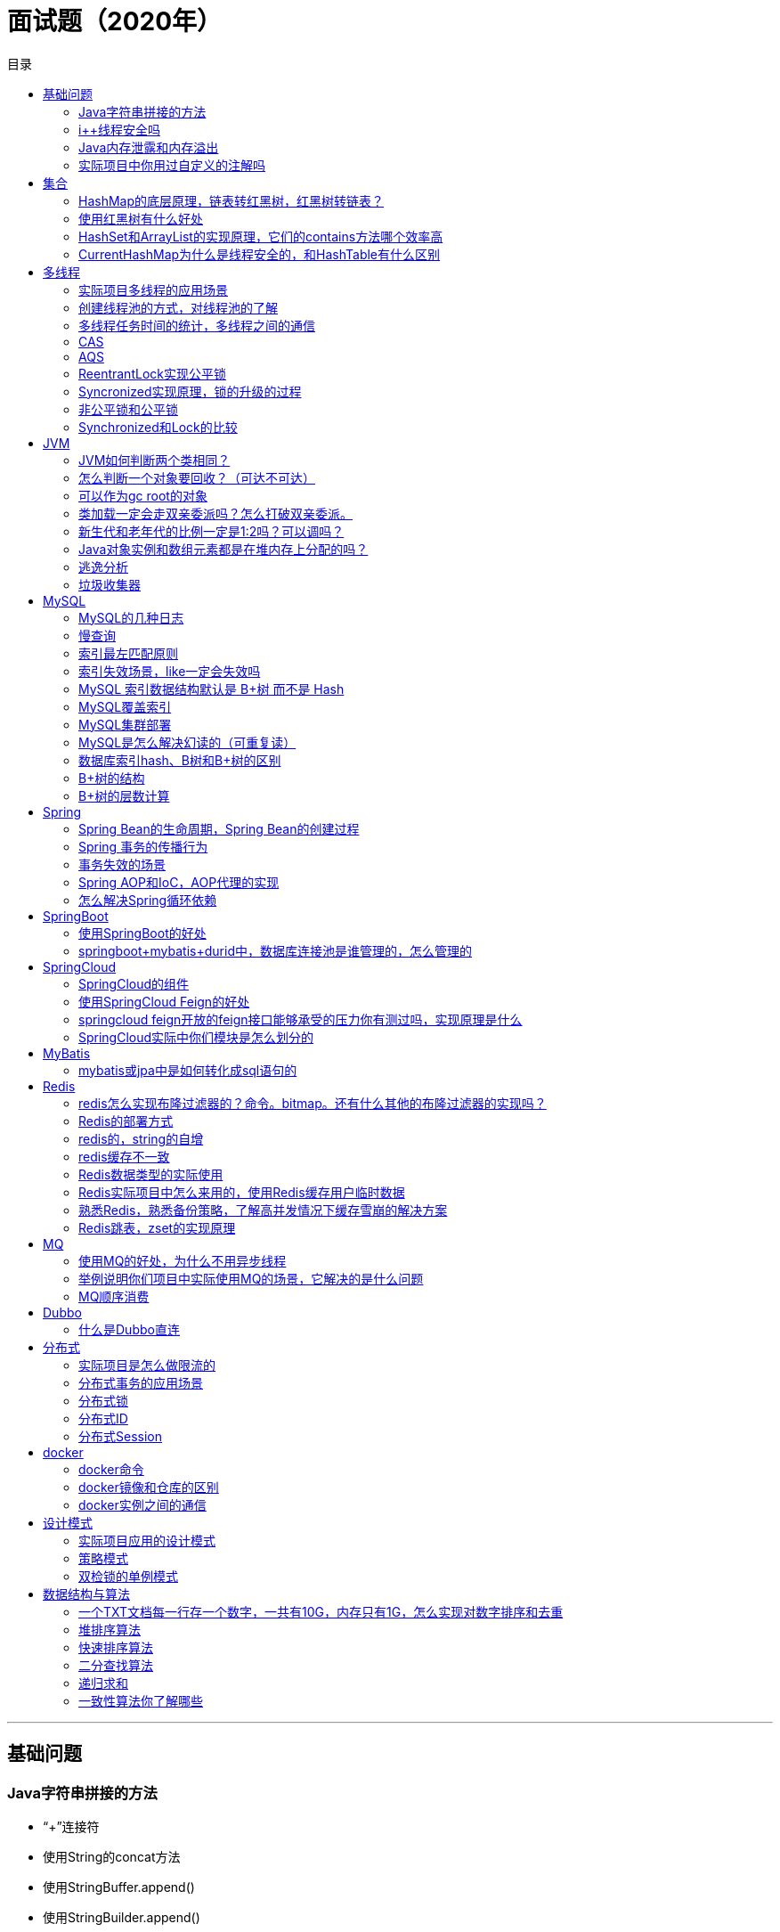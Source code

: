# 面试题（2020年）
:toc: left
:toc-title: 目录
:toclevels: 2

'''
## 基础问题
###  Java字符串拼接的方法
* “+”连接符
* 使用String的concat方法
* 使用StringBuffer.append()
* 使用StringBuilder.append()
* StringUtils.join(list, "");

* 比较
** 加号拼接：JVM会使用StringBuilder来实现。每次都需要创建一个StringBuilder对象，还需要每次都创建一个String对象（StringBuilder.toString()方法）。会导致性能很慢。
** concat其实就是申请一个char类型的buf数组，将需要拼接的字符串都放在这个数组里，最后再转换成String对象
** StringBuilder/StringBuffer：这两个类实现append的方法都是调用父类AbstractStringBuilder的append方法，只不过StringBuffer是的append方法加了sychronized关键字，因此是线程安全的。append代码如下，他主要也是利用char数组保存字符，通过ensureCapacityInternal方法来保证数组容量可用还有扩容。数组容量右移1位（也就是翻倍）再加2
** StringBulider > StringBuffer >> String.concat > “+”。

### i++线程安全吗
* i++会申请一个临时空间做i++的结果。
* https://www.cnblogs.com/javastack/p/12779266.html

### Java内存泄露和内存溢出

### 实际项目中你用过自定义的注解吗

'''
## 集合

### HashMap的底层原理，链表转红黑树，红黑树转链表？

### 使用红黑树有什么好处

### HashSet和ArrayList的实现原理，它们的contains方法哪个效率高

* https://www.cnblogs.com/larrydpk/p/11729208.html

* ArrayList大概是20K纳秒，而HashSet则10纳秒左右
* ArrayList的contains() ArrayList的底层使用数组作为数据存储，当给定一个Object去判断是否存在，需要去遍历数组，与每个元素对比。
* ArrayList的contains()方法的时间复杂度为O(n)，也就是说，时间取决于长度，而且是正比的关系

* HashSet底层是通过HashMap来实现的，而HashMap的底层结构为数组+链表，JDK 8后改为数组+链表+红黑树。
* 首先通过获取Hash值来找，如果Hash值相等且对象也相等，则找到。一般来说，在hashCode()方法实现没问题的情况下，发生Hash冲突的情况是比较少。所以可以认为，大部分情况下，contains()的时间复杂度为O(1)，元素个数不影响其速度。如果发生Hash冲突，在链表长度小于8时，时间复杂度为O(n)；在链表大于8时，转化为红黑树，时间复杂度为O(logn)。一般地，我们认为，HashSet/HashMap的查找的时间复杂度为O(1)

### CurrentHashMap为什么是线程安全的，和HashTable有什么区别


'''
## 多线程

### 实际项目多线程的应用场景

* 多线程处理后台任务
** 一般来说，我们需要在后台处理的任务，通常会使用定时器来开启后台线程处理，比如有些数据表的状态我需要定时去修改、我们搜索引擎里面的数据需要定时去采集、定时生成统计信息、定时清理上传的垃圾文件等。

* 多线程异步处理任务
** 当我们需要处理一个耗时操作并且不要立刻知道处理结果时，我们可以开启后台线程异步处理该耗时操作，这样可以提高用户体验。比如我之前做的一个项目需要上传简历附件，后台需要对简历附件进行解析，保存到数据表中，因为涉及多种格式的处理，所以我们开启多线程异步处理此操作，这样用户就不用等到我们的简历解析完就能看到服务端的响应了。再比如用户下载简历时，我们需要将数据表中的数据生成简历附件并且通过邮件发送到用户邮箱，该操作也可以开启多线程异步处理。

* 多线程分布式计算
** 当我们处理一个比较大的耗时任务时，我们可以将该任务切割成多个小的任务，然后开启多个线程同时处理这些小的任务，切割的数量一般根据我们服务器CPU的核数，合理利用多核CPU的优势。比如下载操作可以使用多线程下载提高下载速度；清理文件时，开启多个线程，按目录并行处理等等。

* 举例
** 同步商品资料到线上平台

### 创建线程池的方式，对线程池的了解
* ThreadPoolExecutor的参数意义：核心线程数，最大线程数，队列长度，......

### 多线程任务时间的统计，多线程之间的通信

### CAS
* 数据a变成数据b，a要和数据库现在的值比较，等于a就改成b。否则，失败。
* ABA：在另一个线程中使用了a并且修改了，最后又变成了a，看起来好像没变。在我这个线程中这个a是不能被其他线程使用的。解决：版本号机制。

### AQS
* AQS核心思想是，如果被请求的共享资源空闲，则将当前请求资源的线程设置为有效的工作线程，并且将共享资源设置为锁定状态。如果被请求的共享资源被占用，那么就需要一套线程阻塞等待以及被唤醒时锁分配的机制，这个机制AQS是用CLH队列锁实现的，即将暂时获取不到锁的线程加入到队列中。
* CLH(Craig,Landin,and Hagersten)队列是一个虚拟的双向队列（虚拟的双向队列即不存在队列实例，仅存在结点之间的关联关系）。AQS是将每条请求共享资源的线程封装成一个CLH锁队列的一个结点（Node）来实现锁的分配。
* Exclusive（独占）：只有一个线程能执行，如ReentrantLock。又可分为公平锁和非公平锁：* 公平锁：按照线程在队列中的排队顺序，先到者先拿到锁非公平锁：当线程要获取锁时，无视队列顺序直接去抢锁，谁抢到就是谁的
* Share（共享）：多个线程可同时执行，如Semaphore/CountDownLatch。Semaphore、CountDownLatch、 CyclicBarrier、ReadWriteLock 我们都会在后面讲到。
* 底层是模板方法模式
* 参考
**  模板方法模式是类的行为模式。准备一个抽象类，将部分逻辑以具体方法以及具体构造函数的形式实现，然后声明一些抽象方法来迫使子类实现剩余的逻辑。不同的子类可以以不同的方式实现这些抽象方法，从而对剩余的逻辑有不同的实现。这就是模板方法模式的用意。
**  Semaphore：https://www.jianshu.com/p/ec637f835e08
** CyclicBarrier ： https://www.jianshu.com/p/333fd8faa56e
** AbstractQueuedSynchronizer实现分析：https://www.jianshu.com/p/6e8e5a12286c
** ReentrantLock：https://www.jianshu.com/p/65ae75ee3f01


### ReentrantLock实现公平锁

* A、B两个线程同时执行lock()方法获取锁，假设A先执行获取到锁，此时state值加1，如果线程A在继续执行的过程中又执行了lock()方法(根据持有锁的线程是否是当前线程，判断是否可重入，可重入state值加1)，线程A会直接获取锁，同时state值加1，state的值可以简单理解为线程A执行lock()方法的次数；当线程B执行lock()方法获取锁时，会将线程B封装成Node节点，并将其插入到同步等待队列的尾部，然后阻塞当前线程，等待被唤醒再次尝试获取锁；线程A每次执行unlock()方法都会将state值减1，直到state的值等于零则表示完全释放掉了线程A持有的锁，此时将从同步等待队列的头节点开始唤醒阻塞的线程，阻塞线程恢复执行，再次尝试获取锁。ReentrantLock公平锁的实现使用了AQS的同步等待队列和state。

### Syncronized实现原理，锁的升级的过程
* Synchronized的实现依赖于底层操作系统，monitorenter和monitorexist指令
* 锁的升级过程包括：无锁，偏向锁，轻量级锁，重量级锁

### 非公平锁和公平锁
* 在独占式获取资源的方式中
** 公平锁：按照线程等待的队列的顺序依次获取锁
* 非公平锁：多个线程不按照排队的顺序来获取锁，谁先抢到谁先用。

### Synchronized和Lock的比较

'''
## JVM

### JVM如何判断两个类相同？
* 类的全限定名是否相等
* 类加载器是否相等

### 怎么判断一个对象要回收？（可达不可达）
*  引用计数法
**  每个对象上都有一个引用计数，对象每被引用一次，引用计数器就+1，对象引用被释放，引用计数器-1，直到对象的引用计数为0，对象就标识可以回收
**  引用计数法问题：出现循环引用，无法被回收
*  root搜索法
** 定义了几个root，也就是这几个对象是jvm虚拟机不会被回收的对象，所以这些对象引用的对象都是在使用中的对象，这些对象未使用的对象就是即将要被回收的对象。简单就是说：如果对象能够达到root，就不会被回收，如果对象不能够达到root，就会被回收。

### 可以作为gc root的对象
* 被启动类（bootstrap加载器）加载的类和创建的对象
* jvm运行时方法区类静态变量(static)引用的对象
* jvm运行时方法去常量池引用的对象
* jvm当前运行线程中的虚拟机栈变量表引用的对象
* 本方法栈中(jni)引用的对象

### 类加载一定会走双亲委派吗？怎么打破双亲委派。
* 自定义类加载器，重写loadclass方法。

### 新生代和老年代的比例一定是1:2吗？可以调吗？
* 默认的，新生代 ( Young ) 与老年代 ( Old ) 的比例的值为 1:2 ( 该值可以通过参数 –XX:NewRatio 来指定 )

### Java对象实例和数组元素都是在堆内存上分配的吗？
* 不一定，满足条件可以在虚拟机的栈上分配内存。

* 虚拟机栈一般是用来存储基本数据类型、引用和返回地址的，怎么可以存储实例数据了呢？
* 这是因为Java JIT（just-in-time）编译器进行的两项优化，分别称作逃逸分析（escape analysis）和标量替换（scalar replacement）。

* JIT编译器（just in time 即时编译器）：当虚拟机发现某个方法或代码块运行特别频繁时，就会把这些代码认定为(Hot Spot Code 热点代码，为了提高热点代码的执行效率，在运行时，虚拟机将会把这些代码编译成与本地平台相关的机器码，并进行各层次的优化，完成这项任务的正是JIT编译器。

### 逃逸分析
* 如果一个子程序分配一个对象并返回一个该对象的指针，该对象可能在程序中被访问到的地方无法确定——这样指针就成功“逃逸”了。
* 如果指针存储在全局变量或者其它数据结构中，因为全局变量是可以在当前子程序之外访问的，此时指针也发生了逃逸。

* **JVM中的逃逸分析**可以通过分析对象引用的使用范围（即动态作用域），来决定对象是否要在堆上分配内存


### 垃圾收集器
#### Serial 收集器
* Serial（串行）收集器：它在进行垃圾收集工作的时候必须暂停其他所有的工作线程
* Serial 收集器由于没有线程交互的开销，自然可以获得很高的单线程收集效率。Serial 收集器对于运行在 Client 模式下的虚拟机来说是个不错的选择。
* 新生代采用复制算法，老年代采用标记-整理算法。

#### ParNew 收集器
* ParNew 收集器其实就是 Serial 收集器的多线程版本，除了使用多线程进行垃圾收集外，其余行为（控制参数、收集算法、回收策略等等）和 Serial 收集器完全一样。
* 新生代采用复制算法，老年代采用标记-整理算法。
* 它是许多运行在 Server 模式下的虚拟机的首要选择，除了 Serial 收集器外，只有它能与 CMS 收集器（真正意义上的并发收集器，后面会介绍到）配合工作。

#### Parallel Scavenge 收集器
* Parallel Scavenge 收集器也是使用复制算法的多线程收集器，它看上去几乎和ParNew都一样。
* Parallel Scavenge 收集器关注点是吞吐量（高效率的利用 CPU）。CMS 等垃圾收集器的关注点更多的是用户线程的停顿时间（提高用户体验）。所谓吞吐量就是 CPU 中用于运行用户代码的时间与 CPU 总消耗时间的比值。 
* 新生代采用复制算法，老年代采用标记-整理算法。 
* JDK1.8默认使用的是Parallel Scavenge + Parallel Old

#### Serial Old 收集器
* Serial 收集器的老年代版本，它同样是一个单线程收集器。

#### Parallel Old 收集器
* Parallel Scavenge 收集器的老年代版本。使用多线程和“标记-整理”算法。

#### CMS 收集器
* CMS（Concurrent Mark Sweep）收集器是一种以获取最短回收停顿时间为目标的收集器。它非常符合在注重用户体验的应用上使用。
* CMS（Concurrent Mark Sweep）收集器是 HotSpot 虚拟机第一款真正意义上的并发收集器，它第一次实现了让垃圾收集线程与用户线程（基本上）同时工作。
* CMS 收集器是一种 “标记-清除”算法实现的
* 主要优点：并发收集、低停顿

#### G1 收集器
* G1 (Garbage-First) 是一款面向服务器的垃圾收集器,主要针对配备多颗处理器及大容量内存的机器. 以极高概率满足 GC 停顿时间要求的同时,还具备高吞吐量性能特征.

```
static StringBuilder getStringBuilder1(String a, String b) {
    StringBuilder builder = new StringBuilder(a);
    builder.append(b);
    return builder; // builder通过方法返回值逃逸到外部
}

static String getStringBuilder2(String a, String b) {
    StringBuilder builder = new StringBuilder(a);
    builder.append(b);
    return builder.toString(); // builder范围维持在方法内部，未逃逸
}
```

* 关闭逃逸分析还会造成频繁的GC，开启逃逸分析就没有这种情况。这说明逃逸分析确实降低了堆内存的压力。
* 所谓标量，就是指JVM中无法再细分的数据，比如int、long、reference等。相对地，能够再细分的数据叫做聚合量。

* 所以，**在对象不逃逸出作用域并且能够分解为纯标量表示时，对象就可以在栈上分配。**

* 参考：https://blog.csdn.net/xiaoxiaole0313/article/details/104489795/



'''
## MySQL

### MySQL的几种日志

### 慢查询
* Sql查询语句执行很慢，一般需要举例说明

### 索引最左匹配原则
* 最左优先，以最左边的为起点任何连续的索引都能匹配上。同时遇到范围查询(>、<、between、like)就会停止匹配。

### 索引失效场景，like一定会失效吗
* 使用了不等式<>、!=
* 查询条件类型不一致，string类型我用了int值
* 查询条件使用了函数计算
* like查询要走前缀匹配查询

* 联合索引，不使用首列，不会走索引
* 联合索引，只要有一个使用了不等式，就都不会走索引
* 第N个参数类型不一致，索引能使用前N-1列

* like不一定会失效，只有在%在第一个位置会失效

### MySQL 索引数据结构默认是 B+树 而不是 Hash
* 索引是一种数据结构，可以是B+树，也可以是Hash

* 查询速度
** B+树与树的高度有关，log（n）
** hash无论数量是多少，只有一层，o(1)

* 结构的区别
** B+树：数据排序，小的放左边，大的放右边。并且数据都在叶子节点，同时叶子节点之间还增加了指针形成了一个链表。只需要找到首尾就能把所有数据查出来。
** hash：是key-value的存储形式，不具有排序性

* 使用场景：
** B+：范围查找
** hash不能用复合索引，适用于单条记录查询或等值查询

### MySQL覆盖索引

### MySQL集群部署

### MySQL是怎么解决幻读的（可重复读）
* MySQL中使用Next-Key Lock来解决的

### 数据库索引hash、B树和B+树的区别

### B+树的结构

### B+树的层数计算

* MySQL最小存储单元是页（16k）
* 非叶子节点层：主键占8个字节，指针占6个字节。16k/(8+6)约等于1170
* 叶子节点要存储数据，1k。那么一页可以存储16k。
* 2层：1170 * 16=18720
* 三层：1170 * 1170 * 16 约等于219w。

'''
## Spring

### Spring Bean的生命周期，Spring Bean的创建过程
* 实例化Bean对象
* 设置属性值
* 执行相关Aware接口的方法
* 执行前置操作，调用BeanPostProcessor中的方法
* 如果类实现了initiallizaleBean执行其中的方法
* 如果配置了init-menthod方法执行配置的方法
* 执行后置操作，调用BeanPostProcessor中的方法
* 使用中
* 如果实现了DisaposableBean接口，调用destroy方法
* 如果配置了destroy-method方法，执行该配置方法

### Spring 事务的传播行为
* Required
* Requires_New
* Nested（嵌套）
* Mandotory
* Supports
* Not_supported
* never

### 事务失效的场景
* 使用在了非public方法上
* 事务的传播行为指定错了，以非事务的方式运行
* 事务的异常处理指定错误
* 异常被catch吞掉了
* 方法出现自调用
* 数据库引擎不支持事务

###  Spring AOP和IoC，AOP代理的实现

### 怎么解决Spring循环依赖

'''
## SpringBoot

### 使用SpringBoot的好处
* 简化配置

### springboot+mybatis+durid中，数据库连接池是谁管理的，怎么管理的

'''

## SpringCloud

### SpringCloud的组件
* Eureka：服务发现与注册中心
* Ribbon：负载均衡，服务调用
* Feign：Web Series的客户端（RPC远程过程调用）
* Hystrix：断路器，服务熔断、服务降级
* Zull：网关
* Zuul：网关2.0
* Config：配置中心（各种配置文件的读取）
* Zipkin：链路跟踪

#### 服务注册中心
* Eureka
* ZooKeeper
* Consul
* Nacos

#### 服务调用
* Ribbon
* LoadBalancer
* Feign
* OpenFeign

#### 服务熔断和降级
* Hystrix
* resilice4j
* Sentinel

#### 服务网关
* Zuul
* GetWay

#### 配置中心
* Config
* Apollo
* Nacos

#### 服务总线
* Bus
* Nacos

#### 链路追踪
* Zipkin
* Sleuth

### 使用SpringCloud Feign的好处

* Feign是一种声明式、模板化的HTTP客户端。
* feign是声明式的web service客户端，它让微服务之间的调用变得更简单了，类似controller调用service。Spring Cloud集成了Ribbon和Eureka，可在使用Feign时提供负载均衡的http客户端。

### springcloud feign开放的feign接口能够承受的压力你有测过吗，实现原理是什么

### SpringCloud实际中你们模块是怎么划分的

'''
## MyBatis
###  mybatis或jpa中是如何转化成sql语句的


'''
## Redis

### redis怎么实现布隆过滤器的？命令。bitmap。还有什么其他的布隆过滤器的实现吗？

#### Redis3种特殊的数据类型
* BitMap
** 布隆过滤器
** SETBIT key offset value：setbit key (0,2,5,9,12) 1
** 例如：储存用户在线状态。这里只需要一个 key，然后把用户 ID 作为 offset，如果在线就设置为 1，不在线就设置为 0。
** setBit('online', $uid, 1);
* Geo
** 可以将用户给定的地理位置信息储存起来， 并对这些信息进行操作
* HyperLogLog
** 可以非常省内存的去统计各种计数，比如注册 IP 数、每日访问 IP 数、页面实时UV、在线用户数等。但是它也有局限性，就是只能统计数量，而没办法去知道具体的内容是什么。
** HyperLogLog解决海量数据统计问题

* Google开源的 Guava中自带的布隆过滤器

### Redis的部署方式

### redis的，string的自增

### redis缓存不一致

### Redis数据类型的实际使用

### Redis实际项目中怎么来用的，使用Redis缓存用户临时数据

### 熟悉Redis，熟悉备份策略，了解高并发情况下缓存雪崩的解决方案

### Redis跳表，zset的实现原理


'''
## MQ

### 使用MQ的好处，为什么不用异步线程
* 1.消息队列和多线程两者并不冲突，多线程可以作为队列的生产者和消费者。使用外部的消息队列时，第一是可以提高应用的稳定性，当程序fail后，写入外部消息队列的数据依旧是保存的，如果使用两步commit的队列的话，可以更加提高这个项目。
* 2.用线程的话，会占用主服务器资源，消息队列的话，可以放到其他机器上运行，让主服务器尽量多的服务其他请求。
* 3.解耦更充分，架构更合理
多线程是在编程语言层面解决问题
消息队列是在架构层面解决问题
我认为架构层面解决问题是“觉悟比较高的方式“，理想情况下应该限制语言层面滥用多线程，能不用就不用。
* 4.用线程池ExecutorService异步处理：我理解ExecutorService其实也是内部使用了队列（如LinkedBlockingQueue），所以从设计上，其实和使用中间件的消息队列是差不多一致的。只是这里应用服务器既充当生产者又充当消费者，也是消息队列中间件的实现者。这种应该适合非分布式的架构，比如简单的只有一台服务器。
* 使用消息队列：消息队列（指activeMQ，rabbitMQ，kafaKa，Redis等）因为一般都是中间件，部署在其他机器，需要一定的网络消耗。本着解耦的目的，使用后者更合理，因为应用服务器一般内存也不会太多，队列长度不易太长。让应用服务器只处理逻辑比较合理。适合分布式架构。

### 举例说明你们项目中实际使用MQ的场景，它解决的是什么问题
* 比如：系统间单据的传递，好处是系统间的解耦。
* 比如：并发场景下，使用MQ存数据比存数据库要快，可以提高并发量，好处是流量削峰。

### MQ顺序消费

'''
## Dubbo

### 什么是Dubbo直连

'''
## 分布式

### 实际项目是怎么做限流的

### 分布式事务的应用场景

### 分布式锁

### 分布式ID

### 分布式Session

'''
## docker

### docker命令

### docker镜像和仓库的区别

### docker实例之间的通信


'''
## 设计模式
### 实际项目应用的设计模式

### 策略模式

### 双检锁的单例模式


'''
## 数据结构与算法

### 一个TXT文档每一行存一个数字，一共有10G，内存只有1G，怎么实现对数字排序和去重

### 堆排序算法

### 快速排序算法

### 二分查找算法

### 递归求和

### 一致性算法你了解哪些
* Paxos
* Zab
* Raft
* NWR
* Gossip
* 一致性Hash




